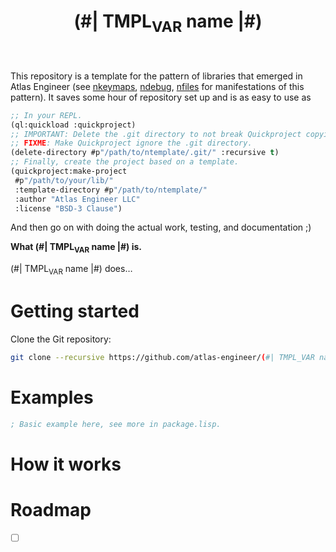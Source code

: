 This repository is a template for the pattern of libraries that
emerged in Atlas Engineer (see [[https://github.com/atlas-engineer/nkeymaps][nkeymaps]], [[https://github.com/atlas-engineer/ndebug][ndebug]], [[https://github.com/atlas-engineer/nfiles][nfiles]] for
manifestations of this pattern). It saves some hour of repository set
up and is as easy to use as

#+begin_src lisp
  ;; In your REPL.
  (ql:quickload :quickproject)
  ;; IMPORTANT: Delete the .git directory to not break Quickproject copying.
  ;; FIXME: Make Quickproject ignore the .git directory.
  (delete-directory #p"/path/to/ntemplate/.git/" :recursive t)
  ;; Finally, create the project based on a template.
  (quickproject:make-project
   #p"/path/to/your/lib/"
   :template-directory #p"/path/to/ntemplate/"
   :author "Atlas Engineer LLC"
   :license "BSD-3 Clause")
#+end_src

And then go on with doing the actual work, testing, and documentation ;)

#+TITLE:(#| TMPL_VAR name |#)

*What (#| TMPL_VAR name |#) is.*

(#| TMPL_VAR name |#) does...

* Getting started
Clone the Git repository:
#+begin_src sh
  git clone --recursive https://github.com/atlas-engineer/(#| TMPL_VAR name |#) ~/common-lisp/
#+end_src

* Examples

#+begin_src lisp
  ; Basic example here, see more in package.lisp.
#+end_src

* How it works

* Roadmap
- [ ]

